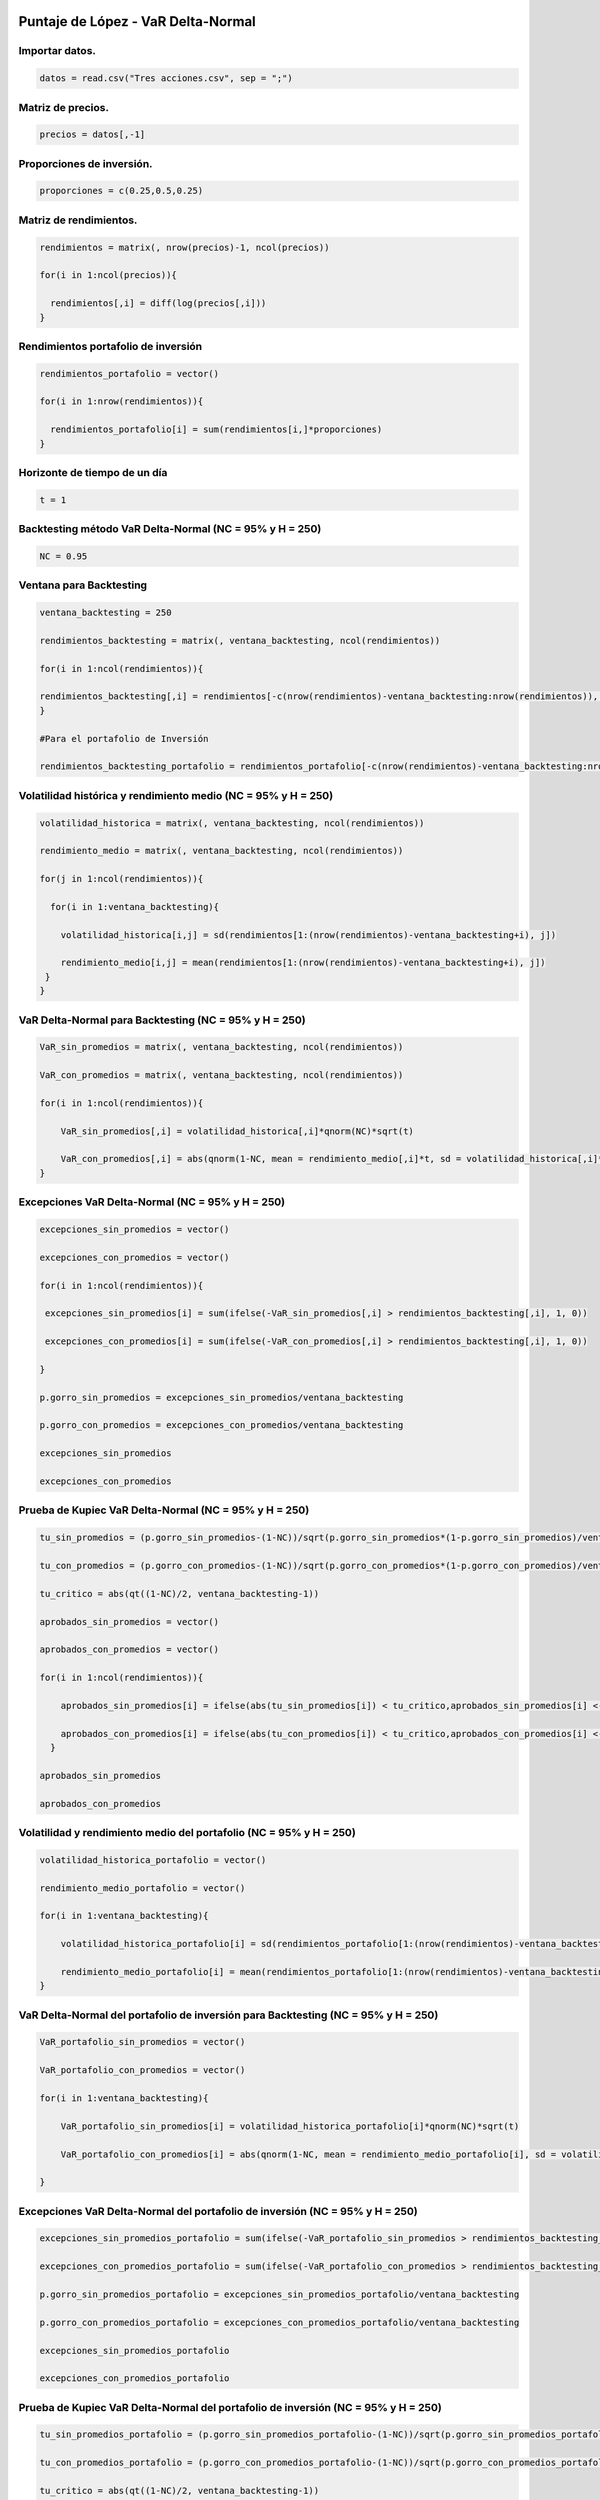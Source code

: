 Puntaje de López - VaR Delta-Normal
-----------------------------------

Importar datos.
~~~~~~~~~~~~~~~

.. code:: r

    datos = read.csv("Tres acciones.csv", sep = ";")

Matriz de precios.
~~~~~~~~~~~~~~~~~~

.. code:: r

    precios = datos[,-1]

Proporciones de inversión.
~~~~~~~~~~~~~~~~~~~~~~~~~~

.. code:: r

    proporciones = c(0.25,0.5,0.25)

Matriz de rendimientos.
~~~~~~~~~~~~~~~~~~~~~~~

.. code:: r

    rendimientos = matrix(, nrow(precios)-1, ncol(precios))
    
    for(i in 1:ncol(precios)){
        
      rendimientos[,i] = diff(log(precios[,i]))
    }

Rendimientos portafolio de inversión
~~~~~~~~~~~~~~~~~~~~~~~~~~~~~~~~~~~~

.. code:: r

    rendimientos_portafolio = vector()
    
    for(i in 1:nrow(rendimientos)){
        
      rendimientos_portafolio[i] = sum(rendimientos[i,]*proporciones)
    }

Horizonte de tiempo de un día
~~~~~~~~~~~~~~~~~~~~~~~~~~~~~

.. code:: r

    t = 1

Backtesting método VaR Delta-Normal (NC = 95% y H = 250)
~~~~~~~~~~~~~~~~~~~~~~~~~~~~~~~~~~~~~~~~~~~~~~~~~~~~~~~~

.. code:: r

    NC = 0.95

Ventana para Backtesting
~~~~~~~~~~~~~~~~~~~~~~~~

.. code:: r

    ventana_backtesting = 250
    
    rendimientos_backtesting = matrix(, ventana_backtesting, ncol(rendimientos))
    
    for(i in 1:ncol(rendimientos)){
        
    rendimientos_backtesting[,i] = rendimientos[-c(nrow(rendimientos)-ventana_backtesting:nrow(rendimientos)), i]  
    }
    
    #Para el portafolio de Inversión
    
    rendimientos_backtesting_portafolio = rendimientos_portafolio[-c(nrow(rendimientos)-ventana_backtesting:nrow(rendimientos))]

Volatilidad histórica y rendimiento medio (NC = 95% y H = 250)
~~~~~~~~~~~~~~~~~~~~~~~~~~~~~~~~~~~~~~~~~~~~~~~~~~~~~~~~~~~~~~

.. code:: r

    volatilidad_historica = matrix(, ventana_backtesting, ncol(rendimientos))
    
    rendimiento_medio = matrix(, ventana_backtesting, ncol(rendimientos))
    
    for(j in 1:ncol(rendimientos)){
        
      for(i in 1:ventana_backtesting){
          
        volatilidad_historica[i,j] = sd(rendimientos[1:(nrow(rendimientos)-ventana_backtesting+i), j])
          
        rendimiento_medio[i,j] = mean(rendimientos[1:(nrow(rendimientos)-ventana_backtesting+i), j])
     }
    }

VaR Delta-Normal para Backtesting (NC = 95% y H = 250)
~~~~~~~~~~~~~~~~~~~~~~~~~~~~~~~~~~~~~~~~~~~~~~~~~~~~~~

.. code:: r

    VaR_sin_promedios = matrix(, ventana_backtesting, ncol(rendimientos))
    
    VaR_con_promedios = matrix(, ventana_backtesting, ncol(rendimientos))
    
    for(i in 1:ncol(rendimientos)){
        
        VaR_sin_promedios[,i] = volatilidad_historica[,i]*qnorm(NC)*sqrt(t)
        
        VaR_con_promedios[,i] = abs(qnorm(1-NC, mean = rendimiento_medio[,i]*t, sd = volatilidad_historica[,i]*sqrt(t)))
    }

Excepciones VaR Delta-Normal (NC = 95% y H = 250)
~~~~~~~~~~~~~~~~~~~~~~~~~~~~~~~~~~~~~~~~~~~~~~~~~

.. code:: r

    excepciones_sin_promedios = vector()
    
    excepciones_con_promedios = vector()
    
    for(i in 1:ncol(rendimientos)){
        
     excepciones_sin_promedios[i] = sum(ifelse(-VaR_sin_promedios[,i] > rendimientos_backtesting[,i], 1, 0)) 
        
     excepciones_con_promedios[i] = sum(ifelse(-VaR_con_promedios[,i] > rendimientos_backtesting[,i], 1, 0)) 
        
    }
    
    p.gorro_sin_promedios = excepciones_sin_promedios/ventana_backtesting
    
    p.gorro_con_promedios = excepciones_con_promedios/ventana_backtesting
    
    excepciones_sin_promedios
    
    excepciones_con_promedios



.. raw:: html

    <style>
    .list-inline {list-style: none; margin:0; padding: 0}
    .list-inline>li {display: inline-block}
    .list-inline>li:not(:last-child)::after {content: "\00b7"; padding: 0 .5ex}
    </style>
    <ol class=list-inline><li>17</li><li>6</li><li>15</li></ol>
    



.. raw:: html

    <style>
    .list-inline {list-style: none; margin:0; padding: 0}
    .list-inline>li {display: inline-block}
    .list-inline>li:not(:last-child)::after {content: "\00b7"; padding: 0 .5ex}
    </style>
    <ol class=list-inline><li>17</li><li>7</li><li>16</li></ol>
    


Prueba de Kupiec VaR Delta-Normal (NC = 95% y H = 250)
~~~~~~~~~~~~~~~~~~~~~~~~~~~~~~~~~~~~~~~~~~~~~~~~~~~~~~

.. code:: r

    tu_sin_promedios = (p.gorro_sin_promedios-(1-NC))/sqrt(p.gorro_sin_promedios*(1-p.gorro_sin_promedios)/ventana_backtesting)
    
    tu_con_promedios = (p.gorro_con_promedios-(1-NC))/sqrt(p.gorro_con_promedios*(1-p.gorro_con_promedios)/ventana_backtesting)
    
    tu_critico = abs(qt((1-NC)/2, ventana_backtesting-1))
    
    aprobados_sin_promedios = vector()
    
    aprobados_con_promedios = vector()
    
    for(i in 1:ncol(rendimientos)){
        
        aprobados_sin_promedios[i] = ifelse(abs(tu_sin_promedios[i]) < tu_critico,aprobados_sin_promedios[i] <- 1, aprobados_sin_promedios[i] <- 0)
        
        aprobados_con_promedios[i] = ifelse(abs(tu_con_promedios[i]) < tu_critico,aprobados_con_promedios[i] <- 1, aprobados_con_promedios[i] <- 0)
      }
    
    aprobados_sin_promedios 
    
    aprobados_con_promedios



.. raw:: html

    <style>
    .list-inline {list-style: none; margin:0; padding: 0}
    .list-inline>li {display: inline-block}
    .list-inline>li:not(:last-child)::after {content: "\00b7"; padding: 0 .5ex}
    </style>
    <ol class=list-inline><li>1</li><li>0</li><li>1</li></ol>
    



.. raw:: html

    <style>
    .list-inline {list-style: none; margin:0; padding: 0}
    .list-inline>li {display: inline-block}
    .list-inline>li:not(:last-child)::after {content: "\00b7"; padding: 0 .5ex}
    </style>
    <ol class=list-inline><li>1</li><li>0</li><li>1</li></ol>
    


Volatilidad y rendimiento medio del portafolio (NC = 95% y H = 250)
~~~~~~~~~~~~~~~~~~~~~~~~~~~~~~~~~~~~~~~~~~~~~~~~~~~~~~~~~~~~~~~~~~~

.. code:: r

    volatilidad_historica_portafolio = vector()
    
    rendimiento_medio_portafolio = vector()
    
    for(i in 1:ventana_backtesting){
        
        volatilidad_historica_portafolio[i] = sd(rendimientos_portafolio[1:(nrow(rendimientos)-ventana_backtesting+i)])
        
        rendimiento_medio_portafolio[i] = mean(rendimientos_portafolio[1:(nrow(rendimientos)-ventana_backtesting+i)])
    }

VaR Delta-Normal del portafolio de inversión para Backtesting (NC = 95% y H = 250)
~~~~~~~~~~~~~~~~~~~~~~~~~~~~~~~~~~~~~~~~~~~~~~~~~~~~~~~~~~~~~~~~~~~~~~~~~~~~~~~~~~

.. code:: r

    VaR_portafolio_sin_promedios = vector()
    
    VaR_portafolio_con_promedios = vector()
    
    for(i in 1:ventana_backtesting){
        
        VaR_portafolio_sin_promedios[i] = volatilidad_historica_portafolio[i]*qnorm(NC)*sqrt(t)
        
        VaR_portafolio_con_promedios[i] = abs(qnorm(1-NC, mean = rendimiento_medio_portafolio[i], sd = volatilidad_historica_portafolio[i]))
        
    }

Excepciones VaR Delta-Normal del portafolio de inversión (NC = 95% y H = 250)
~~~~~~~~~~~~~~~~~~~~~~~~~~~~~~~~~~~~~~~~~~~~~~~~~~~~~~~~~~~~~~~~~~~~~~~~~~~~~

.. code:: r

    excepciones_sin_promedios_portafolio = sum(ifelse(-VaR_portafolio_sin_promedios > rendimientos_backtesting_portafolio, 1, 0))
    
    excepciones_con_promedios_portafolio = sum(ifelse(-VaR_portafolio_con_promedios > rendimientos_backtesting_portafolio, 1, 0))
    
    p.gorro_sin_promedios_portafolio = excepciones_sin_promedios_portafolio/ventana_backtesting
    
    p.gorro_con_promedios_portafolio = excepciones_con_promedios_portafolio/ventana_backtesting
    
    excepciones_sin_promedios_portafolio
    
    excepciones_con_promedios_portafolio



.. raw:: html

    8



.. raw:: html

    8


Prueba de Kupiec VaR Delta-Normal del portafolio de inversión (NC = 95% y H = 250)
~~~~~~~~~~~~~~~~~~~~~~~~~~~~~~~~~~~~~~~~~~~~~~~~~~~~~~~~~~~~~~~~~~~~~~~~~~~~~~~~~~

.. code:: r

    tu_sin_promedios_portafolio = (p.gorro_sin_promedios_portafolio-(1-NC))/sqrt(p.gorro_sin_promedios_portafolio*(1-p.gorro_sin_promedios_portafolio)/ventana_backtesting)
    
    tu_con_promedios_portafolio = (p.gorro_con_promedios_portafolio-(1-NC))/sqrt(p.gorro_con_promedios_portafolio*(1-p.gorro_con_promedios_portafolio)/ventana_backtesting)
    
    tu_critico = abs(qt((1-NC)/2, ventana_backtesting-1))
        
    aprobados_sin_promedios_portafolio = ifelse(abs(tu_sin_promedios_portafolio) < tu_critico, aprobados_sin_promedios_portafolio <- 1, aprobados_sin_promedios_portafolio <- 0)
    
    aprobados_con_promedios_portafolio = ifelse(abs(tu_con_promedios_portafolio) < tu_critico, aprobados_con_promedios_portafolio <- 1, aprobados_con_promedios_portafolio <- 0)
    
    aprobados_sin_promedios_portafolio
    
    aprobados_con_promedios_portafolio



.. raw:: html

    1



.. raw:: html

    1


Puntaje de López
~~~~~~~~~~~~~~~~

Compara los métodos del VaR utilizados y escoge el modelo más adecuado.

Utiliza una función de pérdidas (:math:`C_t`) para asignar puntaje a
cada observación dependiendo si la pérdida del día excede el VaR o no.

**Los métodos de VaR con mayor puntaje serán considerados como los de
cobertura más débiles.**

.. figure:: Formula1LopezVaR.jpg
   :alt: 1

   1

:math:`𝐶_𝑡:` Puntaje asignado a la pérdida que excede el VaR.

:math:`𝐿_𝑡:` Valor de la pérdida real del día :math:`t` en valor
absoluto.

:math:`𝑉𝑎𝑅_𝑡:` Valor en Riesgo del día :math:`t`.

.. figure:: Formula2LopezVaR.jpg
   :alt: 2

   2

**El método que minimice esta sumatoria proveerá la mejor cobertura
condicionada.**

Puntaje de López - VaR Delta-Normal (NC = 95% y H = 250)
~~~~~~~~~~~~~~~~~~~~~~~~~~~~~~~~~~~~~~~~~~~~~~~~~~~~~~~~

.. code:: r

    lopez_sin_promedios = matrix(, ventana_backtesting, ncol(rendimientos))
    
    lopez_con_promedios = matrix(, ventana_backtesting, ncol(rendimientos))
    
    for(j in 1:ncol(rendimientos)){
        
      for(i in 1:ventana_backtesting){
        
        ifelse(-VaR_sin_promedios[i,j] > rendimientos_backtesting[i,j], lopez_sin_promedios[i,j] <- 1+(abs(rendimientos_backtesting[i,j])-VaR_sin_promedios[i,j])^2, lopez_sin_promedios[i,j] <- 0)
        
        ifelse(-VaR_con_promedios[i,j] > rendimientos_backtesting[i,j], lopez_con_promedios[i,j] <- 1+(abs(rendimientos_backtesting[i,j])-VaR_con_promedios[i,j])^2, lopez_con_promedios[i,j] <- 0)
        
        
      }
    }
    
    puntaje_lopez_sin_promedios_portafolio = sum(ifelse(-VaR_portafolio_sin_promedios > rendimientos_backtesting_portafolio, puntaje_lopez_sin_promedios_portafolio <- 1+(abs(rendimientos_backtesting_portafolio)-VaR_portafolio_sin_promedios)^2, puntaje_lopez_sin_promedios_portafolio <- 0))
    
    puntaje_lopez_con_promedios_portafolio = sum(ifelse(-VaR_portafolio_con_promedios > rendimientos_backtesting_portafolio, puntaje_lopez_con_promedios_portafolio <- 1+(abs(rendimientos_backtesting_portafolio)-VaR_portafolio_con_promedios)^2, puntaje_lopez_con_promedios_portafolio <- 0))
    
    puntaje_lopez_sin_promedios = apply(lopez_sin_promedios, 2, sum)
    
    puntaje_lopez_con_promedios = apply(lopez_con_promedios, 2, sum)
    
    puntaje_lopez_sin_promedios
    
    puntaje_lopez_con_promedios
    
    puntaje_lopez_sin_promedios_portafolio
    
    puntaje_lopez_con_promedios_portafolio



.. raw:: html

    <style>
    .list-inline {list-style: none; margin:0; padding: 0}
    .list-inline>li {display: inline-block}
    .list-inline>li:not(:last-child)::after {content: "\00b7"; padding: 0 .5ex}
    </style>
    <ol class=list-inline><li>17.008975741454</li><li>6.00019579925925</li><li>15.0021205275282</li></ol>
    



.. raw:: html

    <style>
    .list-inline {list-style: none; margin:0; padding: 0}
    .list-inline>li {display: inline-block}
    .list-inline>li:not(:last-child)::after {content: "\00b7"; padding: 0 .5ex}
    </style>
    <ol class=list-inline><li>17.0090693230293</li><li>7.00021210746552</li><li>16.0021880560683</li></ol>
    



.. raw:: html

    8.00069513946404



.. raw:: html

    8.0007217329587


Backtesting método VaR Delta-Normal (NC = 99% y H = 250)
~~~~~~~~~~~~~~~~~~~~~~~~~~~~~~~~~~~~~~~~~~~~~~~~~~~~~~~~

.. code:: r

    NC = 0.99

VaR Delta-Normal para Backtesting (NC = 99% y H = 250)
~~~~~~~~~~~~~~~~~~~~~~~~~~~~~~~~~~~~~~~~~~~~~~~~~~~~~~

.. code:: r

    VaR_sin_promedios = matrix(, ventana_backtesting, ncol(rendimientos))
    
    VaR_con_promedios = matrix(, ventana_backtesting, ncol(rendimientos))
    
    for(i in 1:ncol(rendimientos)){
        
        VaR_sin_promedios[,i] = volatilidad_historica[,i]*qnorm(NC)*sqrt(t)
        
        VaR_con_promedios[,i] = abs(qnorm(1-NC, mean = rendimiento_medio[,i]*t, sd = volatilidad_historica[,i]*sqrt(t)))
    }

Excepciones VaR Delta-Normal (NC = 99% y H = 250)
~~~~~~~~~~~~~~~~~~~~~~~~~~~~~~~~~~~~~~~~~~~~~~~~~

.. code:: r

    excepciones_sin_promedios = vector()
    
    excepciones_con_promedios = vector()
    
    for(i in 1:ncol(rendimientos)){
        
     excepciones_sin_promedios[i] = sum(ifelse(-VaR_sin_promedios[,i] > rendimientos_backtesting[,i], 1, 0)) 
        
     excepciones_con_promedios[i] = sum(ifelse(-VaR_con_promedios[,i] > rendimientos_backtesting[,i], 1, 0)) 
        
    }
    
    p.gorro_sin_promedios = excepciones_sin_promedios/ventana_backtesting
    
    p.gorro_con_promedios = excepciones_con_promedios/ventana_backtesting
    
    excepciones_sin_promedios
    
    excepciones_con_promedios



.. raw:: html

    <style>
    .list-inline {list-style: none; margin:0; padding: 0}
    .list-inline>li {display: inline-block}
    .list-inline>li:not(:last-child)::after {content: "\00b7"; padding: 0 .5ex}
    </style>
    <ol class=list-inline><li>7</li><li>0</li><li>4</li></ol>
    



.. raw:: html

    <style>
    .list-inline {list-style: none; margin:0; padding: 0}
    .list-inline>li {display: inline-block}
    .list-inline>li:not(:last-child)::after {content: "\00b7"; padding: 0 .5ex}
    </style>
    <ol class=list-inline><li>7</li><li>1</li><li>4</li></ol>
    


Prueba de Kupiec VaR Delta-Normal (NC = 99% y H = 250)
~~~~~~~~~~~~~~~~~~~~~~~~~~~~~~~~~~~~~~~~~~~~~~~~~~~~~~

.. code:: r

    tu_sin_promedios = (p.gorro_sin_promedios-(1-NC))/sqrt(p.gorro_sin_promedios*(1-p.gorro_sin_promedios)/ventana_backtesting)
    
    tu_con_promedios = (p.gorro_con_promedios-(1-NC))/sqrt(p.gorro_con_promedios*(1-p.gorro_con_promedios)/ventana_backtesting)
    
    tu_critico = abs(qt((1-NC)/2, ventana_backtesting-1))
    
    aprobados_sin_promedios = vector()
    
    aprobados_con_promedios = vector()
    
    for(i in 1:ncol(rendimientos)){
        
        aprobados_sin_promedios[i] = ifelse(abs(tu_sin_promedios[i]) < tu_critico,aprobados_sin_promedios[i] <- 1, aprobados_sin_promedios[i] <- 0)
        
        aprobados_con_promedios[i] = ifelse(abs(tu_con_promedios[i]) < tu_critico, aprobados_con_promedios[i] <- 1, aprobados_con_promedios[i] <- 0)
      }
    
    aprobados_sin_promedios
    
    aprobados_con_promedios



.. raw:: html

    <style>
    .list-inline {list-style: none; margin:0; padding: 0}
    .list-inline>li {display: inline-block}
    .list-inline>li:not(:last-child)::after {content: "\00b7"; padding: 0 .5ex}
    </style>
    <ol class=list-inline><li>1</li><li>0</li><li>1</li></ol>
    



.. raw:: html

    <style>
    .list-inline {list-style: none; margin:0; padding: 0}
    .list-inline>li {display: inline-block}
    .list-inline>li:not(:last-child)::after {content: "\00b7"; padding: 0 .5ex}
    </style>
    <ol class=list-inline><li>1</li><li>1</li><li>1</li></ol>
    


VaR Delta-Normal para Backtesting del portafolio de inversión (NC = 99% y H = 250)
~~~~~~~~~~~~~~~~~~~~~~~~~~~~~~~~~~~~~~~~~~~~~~~~~~~~~~~~~~~~~~~~~~~~~~~~~~~~~~~~~~

.. code:: r

    VaR_portafolio_sin_promedios = vector()
    VaR_portafolio_con_promedios = vector()
    
    for(i in 1:ventana_backtesting){
        
        VaR_portafolio_sin_promedios[i] = volatilidad_historica_portafolio[i]*qnorm(NC)*sqrt(t)
        
        VaR_portafolio_con_promedios[i] = abs(qnorm(1-NC, mean = rendimiento_medio_portafolio[i], sd = volatilidad_historica_portafolio[i]))
        
    }

Excepciones VaR Delta-Normal del portafolio de inversión (NC = 99% y H = 250)
~~~~~~~~~~~~~~~~~~~~~~~~~~~~~~~~~~~~~~~~~~~~~~~~~~~~~~~~~~~~~~~~~~~~~~~~~~~~~

.. code:: r

    excepciones_sin_promedios_portafolio = sum(ifelse(-VaR_portafolio_sin_promedios > rendimientos_backtesting_portafolio, 1, 0))
    
    excepciones_con_promedios_portafolio = sum(ifelse(-VaR_portafolio_con_promedios > rendimientos_backtesting_portafolio, 1, 0))
    
    p.gorro_sin_promedios_portafolio = excepciones_sin_promedios_portafolio/ventana_backtesting
    
    p.gorro_con_promedios_portafolio = excepciones_con_promedios_portafolio/ventana_backtesting
    
    excepciones_sin_promedios_portafolio
    
    excepciones_con_promedios_portafolio



.. raw:: html

    2



.. raw:: html

    2


Prueba de Kupiec VaR Delta-Normal (NC = 99% y H = 250)
~~~~~~~~~~~~~~~~~~~~~~~~~~~~~~~~~~~~~~~~~~~~~~~~~~~~~~

.. code:: r

    tu_sin_promedios_portafolio = (p.gorro_sin_promedios_portafolio-(1-NC))/sqrt(p.gorro_sin_promedios_portafolio*(1-p.gorro_sin_promedios_portafolio)/ventana_backtesting)
    
    tu_con_promedios_portafolio = (p.gorro_con_promedios_portafolio-(1-NC))/sqrt(p.gorro_con_promedios_portafolio*(1-p.gorro_con_promedios_portafolio)/ventana_backtesting)
    
    tu_critico = abs(qt((1-NC)/2, ventana_backtesting-1))
        
    aprobados_sin_promedios_portafolio = ifelse(abs(tu_sin_promedios_portafolio) < tu_critico, aprobados_sin_promedios_portafolio <- 1, aprobados_sin_promedios_portafolio <- 0)
    
    aprobados_con_promedios_portafolio = ifelse(abs(tu_con_promedios_portafolio) < tu_critico, aprobados_con_promedios_portafolio <- 1, aprobados_con_promedios_portafolio <- 0)
    
    aprobados_sin_promedios_portafolio
    
    aprobados_con_promedios_portafolio



.. raw:: html

    1



.. raw:: html

    1


Puntaje de López - VaR Delta-Normal (NC = 99% y H = 250)
~~~~~~~~~~~~~~~~~~~~~~~~~~~~~~~~~~~~~~~~~~~~~~~~~~~~~~~~

.. code:: r

    lopez_sin_promedios = matrix(, ventana_backtesting, ncol(rendimientos))
    
    lopez_con_promedios = matrix(, ventana_backtesting, ncol(rendimientos))
    
    for(j in 1:ncol(rendimientos)){
        
      for(i in 1:ventana_backtesting){
        
        ifelse(-VaR_sin_promedios[i,j] > rendimientos_backtesting[i,j], lopez_sin_promedios[i,j] <- 1+(abs(rendimientos_backtesting[i,j])-VaR_sin_promedios[i,j])^2, lopez_sin_promedios[i,j] <- 0)
        
        ifelse(-VaR_con_promedios[i,j] > rendimientos_backtesting[i,j], lopez_con_promedios[i,j] <- 1+(abs(rendimientos_backtesting[i,j])-VaR_con_promedios[i,j])^2, lopez_con_promedios[i,j] <- 0)
        
        
      }
    }
    
    puntaje_lopez_sin_promedios_portafolio = sum(ifelse(-VaR_portafolio_sin_promedios > rendimientos_backtesting_portafolio, puntaje_lopez_sin_promedios_portafolio <- 1+(abs(rendimientos_backtesting_portafolio)-VaR_portafolio_sin_promedios)^2, puntaje_lopez_sin_promedios_portafolio <- 0))
    
    puntaje_lopez_con_promedios_portafolio = sum(ifelse(-VaR_portafolio_con_promedios > rendimientos_backtesting_portafolio, puntaje_lopez_con_promedios_portafolio <- 1+(abs(rendimientos_backtesting_portafolio)-VaR_portafolio_con_promedios)^2, puntaje_lopez_con_promedios_portafolio <- 0))
    
    puntaje_lopez_sin_promedios = apply(lopez_sin_promedios, 2, sum)
    puntaje_lopez_con_promedios = apply(lopez_con_promedios, 2, sum)
    
    puntaje_lopez_sin_promedios
    
    puntaje_lopez_con_promedios
    
    puntaje_lopez_sin_promedios_portafolio
    
    puntaje_lopez_con_promedios_portafolio



.. raw:: html

    <style>
    .list-inline {list-style: none; margin:0; padding: 0}
    .list-inline>li {display: inline-block}
    .list-inline>li:not(:last-child)::after {content: "\00b7"; padding: 0 .5ex}
    </style>
    <ol class=list-inline><li>7.00397064315263</li><li>0</li><li>4.00064241285639</li></ol>
    



.. raw:: html

    <style>
    .list-inline {list-style: none; margin:0; padding: 0}
    .list-inline>li {display: inline-block}
    .list-inline>li:not(:last-child)::after {content: "\00b7"; padding: 0 .5ex}
    </style>
    <ol class=list-inline><li>7.00401163260812</li><li>1.00000000278114</li><li>4.00066428484215</li></ol>
    



.. raw:: html

    2.00014445916113



.. raw:: html

    2.00015154099775


Backtesting método VaR Delta-Normal (NC = 99% y H = 500)
~~~~~~~~~~~~~~~~~~~~~~~~~~~~~~~~~~~~~~~~~~~~~~~~~~~~~~~~

.. code:: r

    NC = 0.99

Ventana para Backtesting
~~~~~~~~~~~~~~~~~~~~~~~~

.. code:: r

    ventana_backtesting = 500
    
    rendimientos_backtesting = matrix(, ventana_backtesting, ncol(rendimientos))
    
    for(i in 1:ncol(rendimientos)){
        
    rendimientos_backtesting[,i] = rendimientos[-c(nrow(rendimientos)-ventana_backtesting:nrow(rendimientos)), i]  
    }
    
    #Para el portafolio de Inversión
    
    rendimientos_backtesting_portafolio = rendimientos_portafolio[-c(nrow(rendimientos)-ventana_backtesting:nrow(rendimientos))]

Volatilidad histórica y rendimiento medio (NC = 99% y H = 500)
~~~~~~~~~~~~~~~~~~~~~~~~~~~~~~~~~~~~~~~~~~~~~~~~~~~~~~~~~~~~~~

.. code:: r

    volatilidad_historica = matrix(, ventana_backtesting, ncol(rendimientos))
    
    rendimiento_medio = matrix(, ventana_backtesting, ncol(rendimientos))
    
    for(j in 1:ncol(rendimientos)){
        
      for(i in 1:ventana_backtesting){
          
        volatilidad_historica[i,j] = sd(rendimientos[1:(nrow(rendimientos)-ventana_backtesting+i), j])
          
        rendimiento_medio[i,j] = mean(rendimientos[1:(nrow(rendimientos)-ventana_backtesting+i), j])
     }
    }

VaR Delta-Normal para Backtesting (NC = 99% y H = 500)
~~~~~~~~~~~~~~~~~~~~~~~~~~~~~~~~~~~~~~~~~~~~~~~~~~~~~~

.. code:: r

    VaR_sin_promedios = matrix(, ventana_backtesting, ncol(rendimientos))
    
    VaR_con_promedios = matrix(, ventana_backtesting, ncol(rendimientos))
    
    for(i in 1:ncol(rendimientos)){
        
        VaR_sin_promedios[,i] = volatilidad_historica[,i]*qnorm(NC)*sqrt(t)
        
        VaR_con_promedios[,i] = abs(qnorm(1-NC, mean = rendimiento_medio[,i]*t, sd = volatilidad_historica[,i]*sqrt(t)))
    }

Excepciones VaR Delta-Normal (NC = 99% y H = 500)
~~~~~~~~~~~~~~~~~~~~~~~~~~~~~~~~~~~~~~~~~~~~~~~~~

.. code:: r

    excepciones_sin_promedios = vector()
    
    excepciones_con_promedios = vector()
    
    for(i in 1:ncol(rendimientos)){
        
     excepciones_sin_promedios[i] = sum(ifelse(-VaR_sin_promedios[,i] > rendimientos_backtesting[,i], 1, 0)) 
        
     excepciones_con_promedios[i] = sum(ifelse(-VaR_con_promedios[,i] > rendimientos_backtesting[,i], 1, 0)) 
        
    }
    
    p.gorro_sin_promedios = excepciones_sin_promedios/ventana_backtesting
    
    p.gorro_con_promedios = excepciones_con_promedios/ventana_backtesting
    
    excepciones_sin_promedios
    
    excepciones_con_promedios



.. raw:: html

    <style>
    .list-inline {list-style: none; margin:0; padding: 0}
    .list-inline>li {display: inline-block}
    .list-inline>li:not(:last-child)::after {content: "\00b7"; padding: 0 .5ex}
    </style>
    <ol class=list-inline><li>12</li><li>2</li><li>6</li></ol>
    



.. raw:: html

    <style>
    .list-inline {list-style: none; margin:0; padding: 0}
    .list-inline>li {display: inline-block}
    .list-inline>li:not(:last-child)::after {content: "\00b7"; padding: 0 .5ex}
    </style>
    <ol class=list-inline><li>12</li><li>3</li><li>6</li></ol>
    


Prueba de Kupiec VaR Delta-Normal (NC = 99% y H = 500)
~~~~~~~~~~~~~~~~~~~~~~~~~~~~~~~~~~~~~~~~~~~~~~~~~~~~~~

.. code:: r

    tu_sin_promedios = (p.gorro_sin_promedios-(1-NC))/sqrt(p.gorro_sin_promedios*(1-p.gorro_sin_promedios)/ventana_backtesting)
    
    tu_con_promedios = (p.gorro_con_promedios-(1-NC))/sqrt(p.gorro_con_promedios*(1-p.gorro_con_promedios)/ventana_backtesting)
    
    tu_critico = abs(qt((1-NC)/2, ventana_backtesting-1))
    
    aprobados_sin_promedios = vector()
    
    aprobados_con_promedios = vector()
    
    for(i in 1:ncol(rendimientos)){
        
        aprobados_sin_promedios[i] = ifelse(abs(tu_sin_promedios[i]) < tu_critico,aprobados_sin_promedios[i] <- 1, aprobados_sin_promedios[i] <- 0)
        
        aprobados_con_promedios[i] = ifelse(abs(tu_con_promedios[i]) < tu_critico,aprobados_con_promedios[i] <- 1, aprobados_con_promedios[i] <- 0)
      }
    
    aprobados_sin_promedios 
    
    aprobados_con_promedios



.. raw:: html

    <style>
    .list-inline {list-style: none; margin:0; padding: 0}
    .list-inline>li {display: inline-block}
    .list-inline>li:not(:last-child)::after {content: "\00b7"; padding: 0 .5ex}
    </style>
    <ol class=list-inline><li>1</li><li>1</li><li>1</li></ol>
    



.. raw:: html

    <style>
    .list-inline {list-style: none; margin:0; padding: 0}
    .list-inline>li {display: inline-block}
    .list-inline>li:not(:last-child)::after {content: "\00b7"; padding: 0 .5ex}
    </style>
    <ol class=list-inline><li>1</li><li>1</li><li>1</li></ol>
    


Volatilidad y rendimiento medio del portafolio (NC = 99% y H = 500)
~~~~~~~~~~~~~~~~~~~~~~~~~~~~~~~~~~~~~~~~~~~~~~~~~~~~~~~~~~~~~~~~~~~

.. code:: r

    volatilidad_historica_portafolio = vector()
    
    rendimiento_medio_portafolio = vector()
    
    for(i in 1:ventana_backtesting){
        
        volatilidad_historica_portafolio[i] = sd(rendimientos_portafolio[1:(nrow(rendimientos)-ventana_backtesting+i)])
        
        rendimiento_medio_portafolio[i] = mean(rendimientos_portafolio[1:(nrow(rendimientos)-ventana_backtesting+i)])
    }

VaR Delta-Normal para Backtesting del portafolio de inversión (NC = 99% y H = 500)
~~~~~~~~~~~~~~~~~~~~~~~~~~~~~~~~~~~~~~~~~~~~~~~~~~~~~~~~~~~~~~~~~~~~~~~~~~~~~~~~~~

.. code:: r

    VaR_portafolio_sin_promedios = vector()
    
    VaR_portafolio_con_promedios = vector()
    
    for(i in 1:ventana_backtesting){
        
        VaR_portafolio_sin_promedios[i] = volatilidad_historica_portafolio[i]*qnorm(NC)*sqrt(t)
        
        VaR_portafolio_con_promedios[i] = abs(qnorm(1-NC, mean = rendimiento_medio_portafolio[i], sd = volatilidad_historica_portafolio[i]))
        
    }

Excepciones VaR Delta-Normal del portafolio de inversión (NC = 99% y H = 500)
~~~~~~~~~~~~~~~~~~~~~~~~~~~~~~~~~~~~~~~~~~~~~~~~~~~~~~~~~~~~~~~~~~~~~~~~~~~~~

.. code:: r

    excepciones_sin_promedios_portafolio = sum(ifelse(-VaR_portafolio_sin_promedios > rendimientos_backtesting_portafolio, 1, 0))
    
    excepciones_con_promedios_portafolio = sum(ifelse(-VaR_portafolio_con_promedios > rendimientos_backtesting_portafolio, 1, 0))
    
    p.gorro_sin_promedios_portafolio = excepciones_sin_promedios_portafolio/ventana_backtesting
    
    p.gorro_con_promedios_portafolio = excepciones_con_promedios_portafolio/ventana_backtesting
    
    excepciones_sin_promedios_portafolio
    
    excepciones_con_promedios_portafolio



.. raw:: html

    5



.. raw:: html

    5


Prueba de Kupiec VaR Delta-Normal (NC = 99% y H = 500)
~~~~~~~~~~~~~~~~~~~~~~~~~~~~~~~~~~~~~~~~~~~~~~~~~~~~~~

.. code:: r

    tu_sin_promedios_portafolio = (p.gorro_sin_promedios_portafolio-(1-NC))/sqrt(p.gorro_sin_promedios_portafolio*(1-p.gorro_sin_promedios_portafolio)/ventana_backtesting)
    
    tu_con_promedios_portafolio = (p.gorro_con_promedios_portafolio-(1-NC))/sqrt(p.gorro_con_promedios_portafolio*(1-p.gorro_con_promedios_portafolio)/ventana_backtesting)
    
    tu_critico = abs(qt((1-NC)/2, ventana_backtesting-1))
        
    aprobados_sin_promedios_portafolio = ifelse(abs(tu_sin_promedios_portafolio) < tu_critico, aprobados_sin_promedios_portafolio <- 1, aprobados_sin_promedios_portafolio <- 0)
    
    aprobados_con_promedios_portafolio = ifelse(abs(tu_con_promedios_portafolio) < tu_critico, aprobados_con_promedios_portafolio <- 1,aprobados_con_promedios_portafolio <- 0)
    
    aprobados_sin_promedios_portafolio
    
    aprobados_con_promedios_portafolio



.. raw:: html

    1



.. raw:: html

    1


Puntaje de López - VaR Delta-Normal (NC = 99% y H = 500)
~~~~~~~~~~~~~~~~~~~~~~~~~~~~~~~~~~~~~~~~~~~~~~~~~~~~~~~~

.. code:: r

    lopez_sin_promedios = matrix(, ventana_backtesting, ncol(rendimientos))
    lopez_con_promedios = matrix(, ventana_backtesting, ncol(rendimientos))
    
    for(j in 1:ncol(rendimientos)){
        
      for(i in 1:ventana_backtesting){
        
        ifelse(-VaR_sin_promedios[i,j] > rendimientos_backtesting[i,j], lopez_sin_promedios[i,j] <- 1+(abs(rendimientos_backtesting[i,j])-VaR_sin_promedios[i,j])^2, lopez_sin_promedios[i,j] <- 0)
        
        ifelse(-VaR_con_promedios[i,j] > rendimientos_backtesting[i,j], lopez_con_promedios[i,j] <- 1+(abs(rendimientos_backtesting[i,j])-VaR_con_promedios[i,j])^2, lopez_con_promedios[i,j] <- 0)
        
        
      }
    }
    
    puntaje_lopez_sin_promedios_portafolio = sum(ifelse(-VaR_portafolio_sin_promedios > rendimientos_backtesting_portafolio, puntaje_lopez_sin_promedios_portafolio <- 1+(abs(rendimientos_backtesting_portafolio)-VaR_portafolio_sin_promedios)^2, puntaje_lopez_sin_promedios_portafolio <- 0))
    
    puntaje_lopez_con_promedios_portafolio = sum(ifelse(-VaR_portafolio_con_promedios > rendimientos_backtesting_portafolio, puntaje_lopez_con_promedios_portafolio <- 1+(abs(rendimientos_backtesting_portafolio)-VaR_portafolio_con_promedios)^2, puntaje_lopez_con_promedios_portafolio <- 0))
    
    puntaje_lopez_sin_promedios = apply(lopez_sin_promedios, 2, sum)
    puntaje_lopez_con_promedios = apply(lopez_con_promedios, 2, sum)
    
    puntaje_lopez_sin_promedios
    
    puntaje_lopez_con_promedios
    
    puntaje_lopez_sin_promedios_portafolio
    
    puntaje_lopez_con_promedios_portafolio



.. raw:: html

    <style>
    .list-inline {list-style: none; margin:0; padding: 0}
    .list-inline>li {display: inline-block}
    .list-inline>li:not(:last-child)::after {content: "\00b7"; padding: 0 .5ex}
    </style>
    <ol class=list-inline><li>12.0048175999161</li><li>2.00116655363073</li><li>6.00073327511721</li></ol>
    



.. raw:: html

    <style>
    .list-inline {list-style: none; margin:0; padding: 0}
    .list-inline>li {display: inline-block}
    .list-inline>li:not(:last-child)::after {content: "\00b7"; padding: 0 .5ex}
    </style>
    <ol class=list-inline><li>12.0048672309775</li><li>3.00118419466552</li><li>6.0007622227941</li></ol>
    



.. raw:: html

    5.00028956100564



.. raw:: html

    5.00030436976491


Backtesting método VaR Delta-Normal (NC = 95% y H = 500)
~~~~~~~~~~~~~~~~~~~~~~~~~~~~~~~~~~~~~~~~~~~~~~~~~~~~~~~~

.. code:: r

    NC = 0.95

VaR Delta-Normal para Backtesting (NC = 95% y H = 500)
~~~~~~~~~~~~~~~~~~~~~~~~~~~~~~~~~~~~~~~~~~~~~~~~~~~~~~

.. code:: r

    VaR_sin_promedios = matrix(, ventana_backtesting, ncol(rendimientos))
    
    VaR_con_promedios = matrix(, ventana_backtesting, ncol(rendimientos))
    
    for(i in 1:ncol(rendimientos)){
        
        VaR_sin_promedios[,i] = volatilidad_historica[,i]*qnorm(NC)*sqrt(t)
        
        VaR_con_promedios[,i] = abs(qnorm(1-NC, mean = rendimiento_medio[,i]*t, sd = volatilidad_historica[,i]*sqrt(t)))
    }

Excepciones VaR Delta-Normal (NC = 95% y H = 500)
~~~~~~~~~~~~~~~~~~~~~~~~~~~~~~~~~~~~~~~~~~~~~~~~~

.. code:: r

    excepciones_sin_promedios = vector()
    
    excepciones_con_promedios = vector()
    
    for(i in 1:ncol(rendimientos)){
        
     excepciones_sin_promedios[i] = sum(ifelse(-VaR_sin_promedios[,i] > rendimientos_backtesting[,i], 1, 0)) 
        
     excepciones_con_promedios[i] = sum(ifelse(-VaR_con_promedios[,i] > rendimientos_backtesting[,i], 1, 0)) 
        
    }
    
    p.gorro_sin_promedios = excepciones_sin_promedios/ventana_backtesting
    
    p.gorro_con_promedios = excepciones_con_promedios/ventana_backtesting
    
    excepciones_sin_promedios
    
    excepciones_con_promedios



.. raw:: html

    <style>
    .list-inline {list-style: none; margin:0; padding: 0}
    .list-inline>li {display: inline-block}
    .list-inline>li:not(:last-child)::after {content: "\00b7"; padding: 0 .5ex}
    </style>
    <ol class=list-inline><li>28</li><li>12</li><li>22</li></ol>
    



.. raw:: html

    <style>
    .list-inline {list-style: none; margin:0; padding: 0}
    .list-inline>li {display: inline-block}
    .list-inline>li:not(:last-child)::after {content: "\00b7"; padding: 0 .5ex}
    </style>
    <ol class=list-inline><li>28</li><li>13</li><li>23</li></ol>
    


Prueba de Kupiec VaR Delta-Normal (NC = 95% y H = 500)
~~~~~~~~~~~~~~~~~~~~~~~~~~~~~~~~~~~~~~~~~~~~~~~~~~~~~~

.. code:: r

    tu_sin_promedios = (p.gorro_sin_promedios-(1-NC))/sqrt(p.gorro_sin_promedios*(1-p.gorro_sin_promedios)/ventana_backtesting)
    
    tu_con_promedios = (p.gorro_con_promedios-(1-NC))/sqrt(p.gorro_con_promedios*(1-p.gorro_con_promedios)/ventana_backtesting)
    
    tu_critico = abs(qt((1-NC)/2, ventana_backtesting-1))
    
    aprobados_sin_promedios = vector()
    
    aprobados_con_promedios = vector()
    
    for(i in 1:ncol(rendimientos)){
        
        aprobados_sin_promedios[i] = ifelse(abs(tu_sin_promedios[i]) < tu_critico, aprobados_sin_promedios[i] <- 1, aprobados_sin_promedios[i] <- 0)
        
        aprobados_con_promedios[i] = ifelse(abs(tu_con_promedios[i]) < tu_critico, aprobados_con_promedios[i] <- 1, aprobados_con_promedios[i] <- 0)
      }
    
    aprobados_sin_promedios 
    
    aprobados_con_promedios



.. raw:: html

    <style>
    .list-inline {list-style: none; margin:0; padding: 0}
    .list-inline>li {display: inline-block}
    .list-inline>li:not(:last-child)::after {content: "\00b7"; padding: 0 .5ex}
    </style>
    <ol class=list-inline><li>1</li><li>0</li><li>1</li></ol>
    



.. raw:: html

    <style>
    .list-inline {list-style: none; margin:0; padding: 0}
    .list-inline>li {display: inline-block}
    .list-inline>li:not(:last-child)::after {content: "\00b7"; padding: 0 .5ex}
    </style>
    <ol class=list-inline><li>1</li><li>0</li><li>1</li></ol>
    


VaR Delta-Normal para Backtesting del portafolio de inversión (NC = 95% y H = 500)
~~~~~~~~~~~~~~~~~~~~~~~~~~~~~~~~~~~~~~~~~~~~~~~~~~~~~~~~~~~~~~~~~~~~~~~~~~~~~~~~~~

.. code:: r

    VaR_portafolio_sin_promedios = vector()
    
    VaR_portafolio_con_promedios = vector()
    
    for(i in 1:ventana_backtesting){
        
        VaR_portafolio_sin_promedios[i] = volatilidad_historica_portafolio[i]*qnorm(NC)*sqrt(t)
        
        VaR_portafolio_con_promedios[i] = abs(qnorm(1-NC, mean = rendimiento_medio_portafolio[i], sd = volatilidad_historica_portafolio[i]))
        
    }

Excepciones VaR Delta-Normal del portafolio de inversión (NC = 95% y H = 500)
~~~~~~~~~~~~~~~~~~~~~~~~~~~~~~~~~~~~~~~~~~~~~~~~~~~~~~~~~~~~~~~~~~~~~~~~~~~~~

.. code:: r

    excepciones_sin_promedios_portafolio = sum(ifelse(-VaR_portafolio_sin_promedios > rendimientos_backtesting_portafolio, 1, 0))
    
    excepciones_con_promedios_portafolio = sum(ifelse(-VaR_portafolio_con_promedios > rendimientos_backtesting_portafolio, 1, 0))
    
    p.gorro_sin_promedios_portafolio = excepciones_sin_promedios_portafolio/ventana_backtesting
    
    p.gorro_con_promedios_portafolio = excepciones_con_promedios_portafolio/ventana_backtesting
    
    excepciones_sin_promedios_portafolio
    
    excepciones_con_promedios_portafolio



.. raw:: html

    15



.. raw:: html

    15


Prueba de Kupiec VaR Delta-Normal (NC = 95% y H = 500)
~~~~~~~~~~~~~~~~~~~~~~~~~~~~~~~~~~~~~~~~~~~~~~~~~~~~~~

.. code:: r

    tu_sin_promedios_portafolio = (p.gorro_sin_promedios_portafolio-(1-NC))/sqrt(p.gorro_sin_promedios_portafolio*(1-p.gorro_sin_promedios_portafolio)/ventana_backtesting)
    
    tu_con_promedios_portafolio = (p.gorro_con_promedios_portafolio-(1-NC))/sqrt(p.gorro_con_promedios_portafolio*(1-p.gorro_con_promedios_portafolio)/ventana_backtesting)
    
    tu_critico = abs(qt((1-NC)/2, ventana_backtesting-1))
        
    aprobados_sin_promedios_portafolio = ifelse(abs(tu_sin_promedios_portafolio) < tu_critico ,aprobados_sin_promedios_portafolio <- 1, aprobados_sin_promedios_portafolio <- 0)
    
    aprobados_con_promedios_portafolio = ifelse(abs(tu_con_promedios_portafolio) < tu_critico, aprobados_con_promedios_portafolio <- 1, aprobados_con_promedios_portafolio <- 0)
    
    aprobados_sin_promedios_portafolio
    
    aprobados_con_promedios_portafolio



.. raw:: html

    0



.. raw:: html

    0


Puntaje de López - VaR Delta-Normal (NC = 95% y H = 500)
~~~~~~~~~~~~~~~~~~~~~~~~~~~~~~~~~~~~~~~~~~~~~~~~~~~~~~~~

.. code:: r

    lopez_sin_promedios = matrix(, ventana_backtesting, ncol(rendimientos))
    
    lopez_con_promedios = matrix(, ventana_backtesting, ncol(rendimientos))
    
    for(j in 1:ncol(rendimientos)){
        
      for(i in 1:ventana_backtesting){
        
        ifelse(-VaR_sin_promedios[i,j] > rendimientos_backtesting[i,j], lopez_sin_promedios[i,j] <- 1+(abs(rendimientos_backtesting[i,j])-VaR_sin_promedios[i,j])^2, lopez_sin_promedios[i,j] <- 0)
        
        ifelse(-VaR_con_promedios[i,j] > rendimientos_backtesting[i,j], lopez_con_promedios[i,j] <- 1+(abs(rendimientos_backtesting[i,j])-VaR_con_promedios[i,j])^2, lopez_con_promedios[i,j] <- 0)
        
        
      }
    }
    
    puntaje_lopez_sin_promedios_portafolio = sum(ifelse(-VaR_portafolio_sin_promedios > rendimientos_backtesting_portafolio, puntaje_lopez_sin_promedios_portafolio <- 1+(abs(rendimientos_backtesting_portafolio)-VaR_portafolio_sin_promedios)^2, puntaje_lopez_sin_promedios_portafolio <- 0))
    
    puntaje_lopez_con_promedios_portafolio = sum(ifelse(-VaR_portafolio_con_promedios > rendimientos_backtesting_portafolio, puntaje_lopez_con_promedios_portafolio <- 1+(abs(rendimientos_backtesting_portafolio)-VaR_portafolio_con_promedios)^2, puntaje_lopez_con_promedios_portafolio <- 0))
    
    puntaje_lopez_sin_promedios = apply(lopez_sin_promedios, 2, sum)
    
    puntaje_lopez_con_promedios = apply(lopez_con_promedios, 2, sum)
    
    puntaje_lopez_sin_promedios
    
    puntaje_lopez_con_promedios
    
    puntaje_lopez_sin_promedios_portafolio
    
    puntaje_lopez_con_promedios_portafolio



.. raw:: html

    <style>
    .list-inline {list-style: none; margin:0; padding: 0}
    .list-inline>li {display: inline-block}
    .list-inline>li:not(:last-child)::after {content: "\00b7"; padding: 0 .5ex}
    </style>
    <ol class=list-inline><li>28.0121628743772</li><li>12.0024838071261</li><li>22.0028070302842</li></ol>
    



.. raw:: html

    <style>
    .list-inline {list-style: none; margin:0; padding: 0}
    .list-inline>li {display: inline-block}
    .list-inline>li:not(:last-child)::after {content: "\00b7"; padding: 0 .5ex}
    </style>
    <ol class=list-inline><li>28.0122864992852</li><li>13.0025357660379</li><li>23.0029038116054</li></ol>
    



.. raw:: html

    15.0014394129394



.. raw:: html

    15.0014909723498


Conclusión general:
~~~~~~~~~~~~~~~~~~~

+---------------+----------+---------------+----------+---------------+
|               | **ECO**  | **PFBCOLOMB** | **ISA**  | *             |
|               |          |               |          | *Portafolio** |
+===============+==========+===============+==========+===============+
| VaR sin       | Aceptado | Rechazado     | Aceptado | Aceptado      |
| promedios, NC |          |               |          |               |
| = 95% y H =   |          |               |          |               |
| 250           |          |               |          |               |
+---------------+----------+---------------+----------+---------------+
| VaR con       | Aceptado | Rechazado     | Aceptado | Aceptado      |
| promedios, NC |          |               |          |               |
| = 95% y H =   |          |               |          |               |
| 250           |          |               |          |               |
+---------------+----------+---------------+----------+---------------+
| VaR sin       | Aceptado | Rechazado     | Aceptado | Rechazado     |
| promedios, NC |          |               |          |               |
| = 95% y H =   |          |               |          |               |
| 500           |          |               |          |               |
+---------------+----------+---------------+----------+---------------+
| VaR con       | Aceptado | Rechazado     | Aceptado | Rechazado     |
| promedios, NC |          |               |          |               |
| = 95% y H =   |          |               |          |               |
| 500           |          |               |          |               |
+---------------+----------+---------------+----------+---------------+
| VaR sin       | Aceptado | Rechazado     | Aceptado | Aceptado      |
| promedios, NC |          |               |          |               |
| = 99% y H =   |          |               |          |               |
| 250           |          |               |          |               |
+---------------+----------+---------------+----------+---------------+
| VaR con       | Aceptado | Aceptado      | Aceptado | Aceptado      |
| promedios, NC |          |               |          |               |
| = 99% y H =   |          |               |          |               |
| 250           |          |               |          |               |
+---------------+----------+---------------+----------+---------------+
| VaR sin       | Aceptado | Aceptado      | Aceptado | Aceptado      |
| promedios, NC |          |               |          |               |
| = 99% y H =   |          |               |          |               |
| 500           |          |               |          |               |
+---------------+----------+---------------+----------+---------------+
| VaR con       | Aceptado | Aceptado      | Aceptado | Aceptado      |
| promedios, NC |          |               |          |               |
| = 99% y H =   |          |               |          |               |
| 500           |          |               |          |               |
+---------------+----------+---------------+----------+---------------+

Puntaje de López
----------------

+------------+----------------+------------+------------+------------+
|            | **ECO**        | **P        | **ISA**    | **Po       |
|            |                | FBCOLOMB** |            | rtafolio** |
+============+================+============+============+============+
| VaR sin    | 1              | 6,0001     | 15,002     | 8,0006     |
| promedios, | 7,008975741454 | 9579925925 | 1205275282 | 9513946404 |
| NC = 95% y |                |            |            |            |
| H = 250    |                |            |            |            |
+------------+----------------+------------+------------+------------+
| VaR con    | 17             | 7,0002     | 16,002     | 8,000      |
| promedios, | ,0090693230293 | 1210746552 | 1880560683 | 7217329587 |
| NC = 95% y |                |            |            |            |
| H = 250    |                |            |            |            |
+------------+----------------+------------+------------+------------+
| VaR sin    | 12             | 2,001      | 6,0007     | 5,0002     |
| promedios, | ,0048175999161 | 1665536307 | 3327511721 | 8956100564 |
| NC = 95% y |                |            |            |            |
| H = 500    |                |            |            |            |
+------------+----------------+------------+------------+------------+
| VaR con    | 12             | 3,0011     | 6,000      | 5,0003     |
| promedios, | ,0048672309775 | 8419466552 | 7622227941 | 0436976491 |
| NC = 95% y |                |            |            |            |
| H = 500    |                |            |            |            |
+------------+----------------+------------+------------+------------+
| VaR sin    | 7,             | 0          | 4,0006     | 2,0001     |
| promedios, | 00397064315263 |            | 4241285639 | 4445916113 |
| NC = 99% y |                |            |            |            |
| H = 250    |                |            |            |            |
+------------+----------------+------------+------------+------------+
| VaR con    | 7,             | 1,0000     | 4,0006     | 2,0001     |
| promedios, | 00401163260812 | 0000278114 | 6428484215 | 5154099775 |
| NC = 99% y |                |            |            |            |
| H = 250    |                |            |            |            |
+------------+----------------+------------+------------+------------+
| VaR sin    | 12             | 2,0011     | 6,0007     | 5,0002     |
| promedios, | ,0048175999161 | 6655363073 | 3327511721 | 8956100564 |
| NC = 99% y |                |            |            |            |
| H = 500    |                |            |            |            |
+------------+----------------+------------+------------+------------+
| VaR con    | 12             | 3,0011     | 6,000      | 5,0003     |
| promedios, | ,0048672309775 | 8419466552 | 7622227941 | 0436976491 |
| NC = 99% y |                |            |            |            |
| H = 500    |                |            |            |            |
+------------+----------------+------------+------------+------------+
